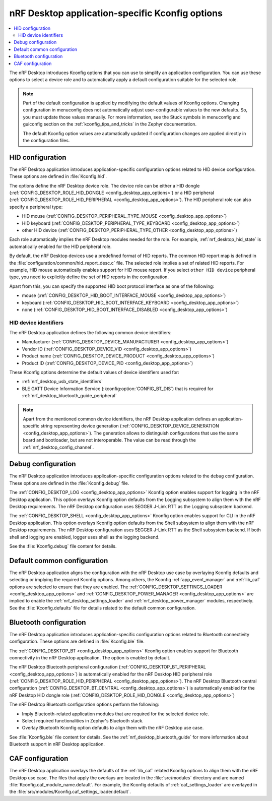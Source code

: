 .. _nrf_desktop_application_Kconfig:

nRF Desktop application-specific Kconfig options
################################################

.. contents::
   :local:
   :depth: 2

The nRF Desktop introduces Kconfig options that you can use to simplify an application configuration.
You can use these options to select a device role and to automatically apply a default configuration suitable for the selected role.

.. note::
   Part of the default configuration is applied by modifying the default values of Kconfig options.
   Changing configuration in menuconfig does not automatically adjust user-configurable values to the new defaults.
   So, you must update those values manually.
   For more information, see the Stuck symbols in menuconfig and guiconfig section on the :ref:`kconfig_tips_and_tricks` in the Zephyr documentation.

   The default Kconfig option values are automatically updated if configuration changes are applied directly in the configuration files.

.. _nrf_desktop_hid_configuration:

HID configuration
*****************

The nRF Desktop application introduces application-specific configuration options related to HID device configuration.
These options are defined in :file:`Kconfig.hid`.

The options define the nRF Desktop device role.
The device role can be either a HID dongle (:ref:`CONFIG_DESKTOP_ROLE_HID_DONGLE <config_desktop_app_options>`) or a HID peripheral (:ref:`CONFIG_DESKTOP_ROLE_HID_PERIPHERAL <config_desktop_app_options>`).
The HID peripheral role can also specify a peripheral type:

* HID mouse (:ref:`CONFIG_DESKTOP_PERIPHERAL_TYPE_MOUSE <config_desktop_app_options>`)
* HID keyboard (:ref:`CONFIG_DESKTOP_PERIPHERAL_TYPE_KEYBOARD <config_desktop_app_options>`)
* other HID device (:ref:`CONFIG_DESKTOP_PERIPHERAL_TYPE_OTHER <config_desktop_app_options>`)

Each role automatically implies the nRF Desktop modules needed for the role.
For example, :ref:`nrf_desktop_hid_state` is automatically enabled for the HID peripheral role.

By default, the nRF Desktop devices use a predefined format of HID reports.
The common HID report map is defined in the :file:`configuration/common/hid_report_desc.c` file.
The selected role implies a set of related HID reports.
For example, HID mouse automatically enables support for HID mouse report.
If you select ``other HID device`` peripheral type, you need to explicitly define the set of HID reports in the configuration.

Apart from this, you can specify the supported HID boot protocol interface as one of the following:

* mouse (:ref:`CONFIG_DESKTOP_HID_BOOT_INTERFACE_MOUSE <config_desktop_app_options>`)
* keyboard (:ref:`CONFIG_DESKTOP_HID_BOOT_INTERFACE_KEYBOARD <config_desktop_app_options>`)
* none (:ref:`CONFIG_DESKTOP_HID_BOOT_INTERFACE_DISABLED <config_desktop_app_options>`)

.. _nrf_desktop_hid_device_identifiers:

HID device identifiers
======================

The nRF Desktop application defines the following common device identifiers:

* Manufacturer (:ref:`CONFIG_DESKTOP_DEVICE_MANUFACTURER <config_desktop_app_options>`)
* Vendor ID (:ref:`CONFIG_DESKTOP_DEVICE_VID <config_desktop_app_options>`)
* Product name (:ref:`CONFIG_DESKTOP_DEVICE_PRODUCT <config_desktop_app_options>`)
* Product ID (:ref:`CONFIG_DESKTOP_DEVICE_PID <config_desktop_app_options>`)

These Kconfig options determine the default values of device identifiers used for:

* :ref:`nrf_desktop_usb_state_identifiers`
* BLE GATT Device Information Service (:kconfig:option:`CONFIG_BT_DIS`) that is required for :ref:`nrf_desktop_bluetooth_guide_peripheral`

.. note::
   Apart from the mentioned common device identifiers, the nRF Desktop application defines an application-specific string representing device generation (:ref:`CONFIG_DESKTOP_DEVICE_GENERATION <config_desktop_app_options>`).
   The generation allows to distinguish configurations that use the same board and bootloader, but are not interoperable.
   The value can be read through the :ref:`nrf_desktop_config_channel`.

Debug configuration
*******************

The nRF Desktop application introduces application-specific configuration options related to the ``debug`` configuration.
These options are defined in the :file:`Kconfig.debug` file.

The :ref:`CONFIG_DESKTOP_LOG <config_desktop_app_options>` Kconfig option enables support for logging in the nRF Desktop application.
This option overlays Kconfig option defaults from the Logging subsystem to align them with the nRF Desktop requirements.
The nRF Desktop configuration uses SEGGER J-Link RTT as the Logging subsystem backend.

The :ref:`CONFIG_DESKTOP_SHELL <config_desktop_app_options>` Kconfig option enables support for CLI in the nRF Desktop application.
This option overlays Kconfig option defaults from the Shell subsystem to align them with the nRF Desktop requirements.
The nRF Desktop configuration uses SEGGER J-Link RTT as the Shell subsystem backend.
If both shell and logging are enabled, logger uses shell as the logging backend.

See the :file:`Kconfig.debug` file content for details.

Default common configuration
****************************

The nRF Desktop application aligns the configuration with the nRF Desktop use case by overlaying Kconfig defaults and selecting or implying the required Kconfig options.
Among others, the Kconfig :ref:`app_event_manager` and :ref:`lib_caf` options are selected to ensure that they are enabled.
The :ref:`CONFIG_DESKTOP_SETTINGS_LOADER <config_desktop_app_options>` and :ref:`CONFIG_DESKTOP_POWER_MANAGER <config_desktop_app_options>` are implied to enable the :ref:`nrf_desktop_settings_loader` and :ref:`nrf_desktop_power_manager` modules, respectively.
See the :file:`Kconfig.defaults` file for details related to the default common configuration.

.. _nrf_desktop_bluetooth_configuration:

Bluetooth configuration
***********************

The nRF Desktop application introduces application-specific configuration options related to Bluetooth connectivity configuration.
These options are defined in :file:`Kconfig.ble` file.

The :ref:`CONFIG_DESKTOP_BT <config_desktop_app_options>` Kconfig option enables support for Bluetooth connectivity in the nRF Desktop application.
The option is enabled by default.

The nRF Desktop Bluetooth peripheral configuration (:ref:`CONFIG_DESKTOP_BT_PERIPHERAL <config_desktop_app_options>`) is automatically enabled for the nRF Desktop HID peripheral role (:ref:`CONFIG_DESKTOP_ROLE_HID_PERIPHERAL <config_desktop_app_options>`).
The nRF Desktop Bluetooth central configuration (:ref:`CONFIG_DESKTOP_BT_CENTRAL <config_desktop_app_options>`) is automatically enabled for the nRF Desktop HID dongle role (:ref:`CONFIG_DESKTOP_ROLE_HID_DONGLE <config_desktop_app_options>`)

The nRF Desktop Bluetooth configuration options perform the following:

* Imply Bluetooth-related application modules that are required for the selected device role.
* Select required functionalities in Zephyr's Bluetooth stack.
* Overlay Bluetooth Kconfig option defaults to align them with the nRF Desktop use case.

See :file:`Kconfig.ble` file content for details.
See the :ref:`nrf_desktop_bluetooth_guide` for more information about Bluetooth support in nRF Desktop application.

CAF configuration
******************

The nRF Desktop application overlays the defaults of the :ref:`lib_caf` related Kconfig options to align them with the nRF Desktop use case.
The files that apply the overlays are located in the :file:`src/modules` directory and are named :file:`Kconfig.caf_module_name.default`.
For example, the Kconfig defaults of :ref:`caf_settings_loader` are overlayed in the :file:`src/modules/Kconfig.caf_settings_loader.default`.
